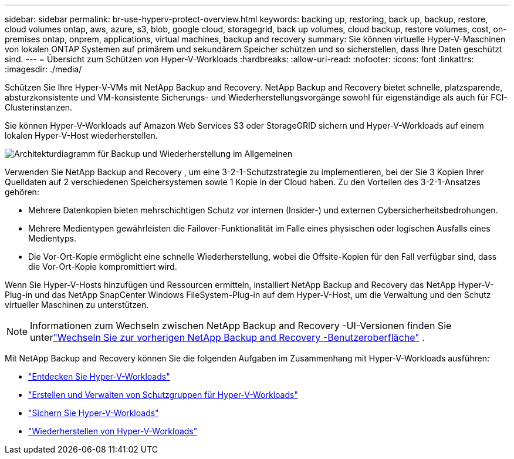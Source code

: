 ---
sidebar: sidebar 
permalink: br-use-hyperv-protect-overview.html 
keywords: backing up, restoring, back up, backup, restore, cloud volumes ontap, aws, azure, s3, blob, google cloud, storagegrid, back up volumes, cloud backup, restore volumes, cost, on-premises ontap, onprem, applications, virtual machines, backup and recovery 
summary: Sie können virtuelle Hyper-V-Maschinen von lokalen ONTAP Systemen auf primärem und sekundärem Speicher schützen und so sicherstellen, dass Ihre Daten geschützt sind. 
---
= Übersicht zum Schützen von Hyper-V-Workloads
:hardbreaks:
:allow-uri-read: 
:nofooter: 
:icons: font
:linkattrs: 
:imagesdir: ./media/


[role="lead"]
Schützen Sie Ihre Hyper-V-VMs mit NetApp Backup and Recovery.  NetApp Backup and Recovery bietet schnelle, platzsparende, absturzkonsistente und VM-konsistente Sicherungs- und Wiederherstellungsvorgänge sowohl für eigenständige als auch für FCI-Clusterinstanzen.

Sie können Hyper-V-Workloads auf Amazon Web Services S3 oder StorageGRID sichern und Hyper-V-Workloads auf einem lokalen Hyper-V-Host wiederherstellen.

image:../media/diagram-backup-recovery-general.png["Architekturdiagramm für Backup und Wiederherstellung im Allgemeinen"]

Verwenden Sie NetApp Backup and Recovery , um eine 3-2-1-Schutzstrategie zu implementieren, bei der Sie 3 Kopien Ihrer Quelldaten auf 2 verschiedenen Speichersystemen sowie 1 Kopie in der Cloud haben. Zu den Vorteilen des 3-2-1-Ansatzes gehören:

* Mehrere Datenkopien bieten mehrschichtigen Schutz vor internen (Insider-) und externen Cybersicherheitsbedrohungen.
* Mehrere Medientypen gewährleisten die Failover-Funktionalität im Falle eines physischen oder logischen Ausfalls eines Medientyps.
* Die Vor-Ort-Kopie ermöglicht eine schnelle Wiederherstellung, wobei die Offsite-Kopien für den Fall verfügbar sind, dass die Vor-Ort-Kopie kompromittiert wird.


Wenn Sie Hyper-V-Hosts hinzufügen und Ressourcen ermitteln, installiert NetApp Backup and Recovery das NetApp Hyper-V-Plug-in und das NetApp SnapCenter Windows FileSystem-Plug-in auf dem Hyper-V-Host, um die Verwaltung und den Schutz virtueller Maschinen zu unterstützen.


NOTE: Informationen zum Wechseln zwischen NetApp Backup and Recovery -UI-Versionen finden Sie unterlink:br-start-switch-ui.html["Wechseln Sie zur vorherigen NetApp Backup and Recovery -Benutzeroberfläche"] .

Mit NetApp Backup and Recovery können Sie die folgenden Aufgaben im Zusammenhang mit Hyper-V-Workloads ausführen:

* link:br-start-discover-hyperv.html["Entdecken Sie Hyper-V-Workloads"]
* link:br-use-hyperv-protection-groups.html["Erstellen und Verwalten von Schutzgruppen für Hyper-V-Workloads"]
* link:br-use-hyperv-backup.html["Sichern Sie Hyper-V-Workloads"]
* link:br-use-hyperv-restore.html["Wiederherstellen von Hyper-V-Workloads"]

